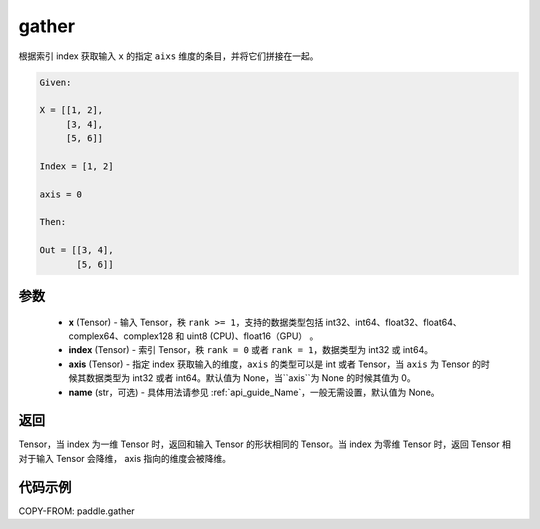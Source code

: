 .. _cn_api_paddle_gather:

gather
-------------------------------

.. py:function:: paddle.gather(x, index, axis=None, name=None)

根据索引 index 获取输入 ``x`` 的指定 ``aixs`` 维度的条目，并将它们拼接在一起。

.. code-block:: text

        Given:

        X = [[1, 2],
             [3, 4],
             [5, 6]]

        Index = [1, 2]

        axis = 0

        Then:

        Out = [[3, 4],
               [5, 6]]

参数
::::::::::::
        - **x** (Tensor) - 输入 Tensor，秩 ``rank >= 1``，支持的数据类型包括 int32、int64、float32、float64、complex64、complex128 和 uint8 (CPU)、float16（GPU） 。
        - **index** (Tensor) - 索引 Tensor，秩 ``rank = 0`` 或者 ``rank = 1``，数据类型为 int32 或 int64。
        - **axis** (Tensor) - 指定 index 获取输入的维度，``axis`` 的类型可以是 int 或者 Tensor，当 ``axis`` 为 Tensor 的时候其数据类型为 int32 或者 int64。默认值为 None，当``axis``为 None 的时候其值为 0。
        - **name** (str，可选) - 具体用法请参见 :ref:`api_guide_Name`，一般无需设置，默认值为 None。

返回
::::::::::::
Tensor，当 index 为一维 Tensor 时，返回和输入 Tensor 的形状相同的 Tensor。当 index 为零维 Tensor 时，返回 Tensor 相对于输入 Tensor 会降维， axis 指向的维度会被降维。


代码示例
::::::::::::

COPY-FROM: paddle.gather
